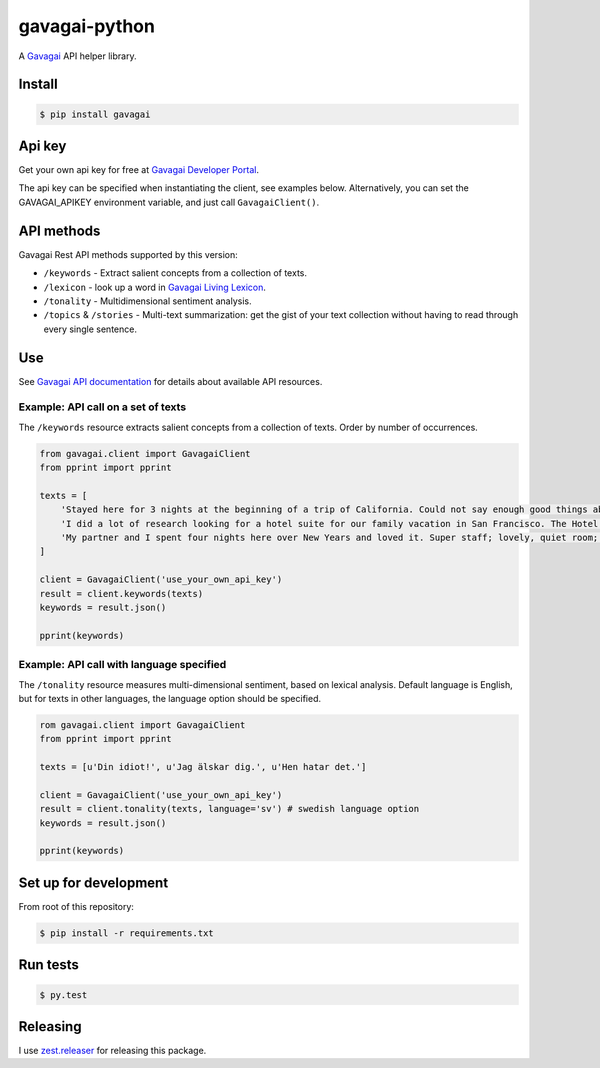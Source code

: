 gavagai-python
==============

A `Gavagai <http://www.gavagai.se>`__ API helper library.

Install
-------

.. code:: bash

    $ pip install gavagai

Api key
-------

Get your own api key for free at `Gavagai Developer Portal <https://developer.gavagai.se>`__.

The api key can be specified when instantiating the client, see examples
below. Alternatively, you can set the GAVAGAI\_APIKEY environment
variable, and just call ``GavagaiClient()``.

API methods
-----------

Gavagai Rest API methods supported by this version:

-  ``/keywords`` - Extract salient concepts from a collection of
   texts.
-  ``/lexicon`` - look up a word in `Gavagai Living Lexicon <http://lexicon.gavagai.se/lookup/en/python>`_.
-  ``/tonality`` - Multidimensional sentiment analysis.
-  ``/topics`` & ``/stories`` - Multi-text summarization: get the
   gist of your text collection without having to read through every
   single sentence.

Use
---

See `Gavagai API documentation <https://developer.gavagai.se/docs>`__
for details about available API resources.


Example: API call on a set of texts
~~~~~~~~~~~~~~~~~~~~~~~~~~~~~~~~~~~

The ``/keywords`` resource extracts salient concepts from a collection
of texts. Order by number of occurrences.

.. code:: python

    from gavagai.client import GavagaiClient
    from pprint import pprint

    texts = [
        'Stayed here for 3 nights at the beginning of a trip of California. Could not say enough good things about the hotel Monaco. Amazing staff, amazing rooms and the location is brilliant! First stay at a Kimpton hotel, but definitely not the last!!!',
        'I did a lot of research looking for a hotel suite for our family vacation in San Francisco. The Hotel Monaco was a perfect choice. What friendly and delightful staff. I will miss the Grand Cafe, but I will make sure to come back to see their new offerings.',
        'My partner and I spent four nights here over New Years and loved it. Super staff; lovely, quiet room; excellent location within easy walking to much of Downtown and an overall experience that was perfect.'
    ]

    client = GavagaiClient('use_your_own_api_key')
    result = client.keywords(texts)
    keywords = result.json()

    pprint(keywords)


Example: API call with language specified
~~~~~~~~~~~~~~~~~~~~~~~~~~~~~~~~~~~~~~~~~

The ``/tonality`` resource measures multi-dimensional sentiment, based
on lexical analysis. Default language is English, but for texts in other
languages, the language option should be specified.

.. code:: python

    rom gavagai.client import GavagaiClient
    from pprint import pprint

    texts = [u'Din idiot!', u'Jag älskar dig.', u'Hen hatar det.']

    client = GavagaiClient('use_your_own_api_key')
    result = client.tonality(texts, language='sv') # swedish language option
    keywords = result.json()

    pprint(keywords)


Set up for development
----------------------

From root of this repository:

.. code:: bash

    $ pip install -r requirements.txt


Run tests
---------

.. code:: bash

    $ py.test


Releasing
---------

I use `zest.releaser <https://pypi.python.org/pypi/zest.releaser>`__ for releasing this package.
